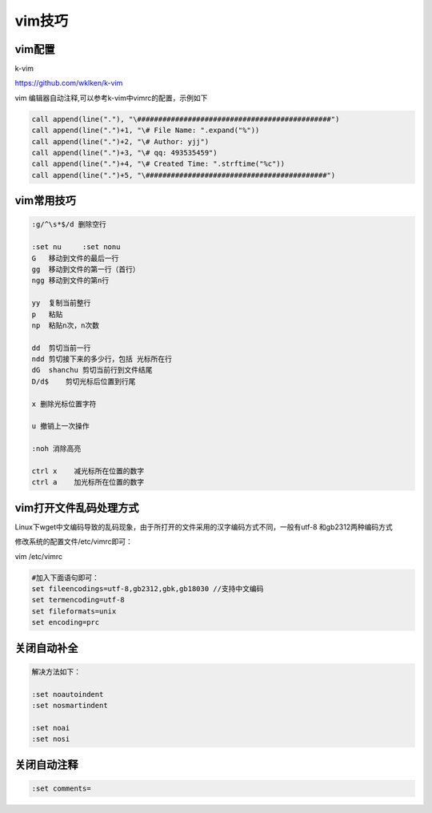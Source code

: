 vim技巧
=======

vim配置
-------

k-vim

https://github.com/wklken/k-vim

vim 编辑器自动注释,可以参考k-vim中vimrc的配置，示例如下

.. code:: shell

            call append(line("."), "\##############################################")
            call append(line(".")+1, "\# File Name: ".expand("%"))
            call append(line(".")+2, "\# Author: yjj")
            call append(line(".")+3, "\# qq: 493535459")
            call append(line(".")+4, "\# Created Time: ".strftime("%c"))
            call append(line(".")+5, "\###########################################")

vim常用技巧
-----------

.. code:: shell

    :g/^\s*$/d 删除空行

    :set nu     :set nonu
    G   移动到文件的最后一行
    gg  移动到文件的第一行（首行）
    ngg 移动到文件的第n行

    yy  复制当前整行
    p   粘贴
    np  粘贴n次，n次数

    dd  剪切当前一行
    ndd 剪切接下来的多少行，包括 光标所在行
    dG  shanchu 剪切当前行到文件结尾
    D/d$    剪切光标后位置到行尾

    x 删除光标位置字符

    u 撤销上一次操作

    :noh 消除高亮

    ctrl x    减光标所在位置的数字
    ctrl a    加光标所在位置的数字

vim打开文件乱码处理方式
-----------------------

Linux下wget中文编码导致的乱码现象，由于所打开的文件采用的汉字编码方式不同，一般有utf-8
和gb2312两种编码方式

修改系统的配置文件/etc/vimrc即可：

vim /etc/vimrc

.. code:: shell

    #加入下面语句即可：
    set fileencodings=utf-8,gb2312,gbk,gb18030 //支持中文编码
    set termencoding=utf-8
    set fileformats=unix
    set encoding=prc

关闭自动补全
-------------------

.. code:: shell

    解决方法如下：

    :set noautoindent 
    :set nosmartindent

    :set noai
    :set nosi

关闭自动注释
-------------------

.. code:: shell

    :set comments=